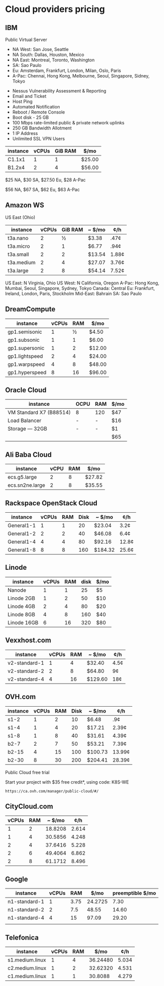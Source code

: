 * Cloud providers pricing

** IBM

Public Virtual Server

+ NA West: San Jose, Seattle
+ NA South: Dallas, Houston, Mexico
+ NA East: Montreal, Toronto, Washington
+ SA: Sao Paulo
+ Eu: Amsterdam, Frankfurt, London, Milan, Oslo, Paris
+ A-Pac: Chennai, Hong Kong, Melbourne, Seoul, Singapore, Sidney, Tokyo


+ Nessus Vulnerability Assessment & Reporting
+ Email and Ticket
+ Host Ping
+ Automated Notification
+ Reboot / Remote Console
+ Boot disk - 25 GB
+ 100 Mbps rate-limited public & private network uplinks
+ 250 GB Bandwidth Allotment
+ 1 IP Address
+ Unlimited SSL VPN Users


| instance | vCPUs | GiB RAM | $/mo   |
|----------+-------+---------+--------|
| C1.1x1   |     1 |       1 | $25.00 |
| B1.2x4   |     2 |       4 | $56.00 |

$25 NA, $30 SA, $27.50 Eu, $28 A-Pac

$56 NA, $67 SA, $62 Eu, $63 A-Pac

** Amazon WS

US East (Ohio)

| instance   | vCPUs | GiB RAM | ~ $/mo | ¢/h   |
|------------+-------+---------+--------+-------|
| t3a.nano   |     2 |       ½ | $3.38  | .47¢  |
| t3a.micro  |     2 |       1 | $6.77  | .94¢  |
| t3a.small  |     2 |       2 | $13.54 | 1.88¢ |
| t3a.medium |     2 |       4 | $27.07 | 3.76¢ |
| t3a.large  |     2 |       8 | $54.14 | 7.52¢ |

US East: N Virginia, Ohio
US West: N California, Oregon
A-Pac: Hong Kong, Mumbai, Seoul, Singapore, Sydney, Tokyo
Canada: Central
Eu: Frankfurt, Ireland, London, Paris, Stockholm
Mid-East: Bahrain
SA: Sao Paulo

** DreamCompute

| instance       | vCPUs | RAM | $/mo   |
|----------------+-------+-----+--------|
| gp1.semisonic  |     1 |   ½ | $4.50  |
| gp1.subsonic   |     1 |   1 | $6.00  |
| gp1.supersonic |     1 |   2 | $12.00 |
| gp1.lightspeed |     2 |   4 | $24.00 |
| gp1.warpspeed  |     4 |   8 | $48.00 |
| gp1.hyperspeed |     8 |  16 | $96.00 |

** Oracle Cloud

| instance                | OCPU | RAM | $/mo |
|-------------------------+------+-----+------|
| VM Standard X7 (B88514) | 8    | 120 | $47  |
| Load Balancer           | -    | -   | $16  |
| Storage — 32GB          | -    | -   | $1   |
|-------------------------+------+-----+------|
|                         |      |     | $65  |

** Ali Baba Cloud

| instance        | vCPU | RAM | $/mo   |
|-----------------+------+-----+--------|
| ecs.g5.large    |    2 |   8 | $27.82 |
| ecs.sn2ne.large |    2 |   8 | $35.55 |

** Rackspace OpenStack Cloud

| instance   | vCPUs | RAM | Disk | ~ $/mo  | ¢/h   |
|------------+-------+-----+------+---------+-------|
| General1-1 |     1 |   1 |   20 | $23.04  | 3.2¢  |
| General1-2 |     2 |   2 |   40 | $46.08  | 6.4¢  |
| General1-4 |     4 |   4 |   80 | $92.16  | 12.8¢ |
| General1-8 |     8 |   8 |  160 | $184.32 | 25.6¢ |

** Linode

| instance    | vCPUs | RAM | disk | $/mo |
|-------------+-------+-----+------+------|
| Nanode      |     1 |   1 |   25 | $5   |
| Linode 2GB  |     1 |   2 |   50 | $10  |
| Linode 4GB  |     2 |   4 |   80 | $20  |
| Linode 8GB  |     4 |   8 |  160 | $40  |
| Linode 16GB |     6 |  16 |  320 | $80  |

** Vexxhost.com

| instance      | vCPUs | RAM | ~ $/mo | ¢/h  |
|---------------+-------+-----+--------+------|
| v2-standard-1 |     1 |   4 | $32.40 | 4.5¢ |
| v2-standard-2 |     2 |   8 | $64.80 | 9¢   |
| v2-standard-4 |     4 |  16 | $129.60 | 18¢  |

** OVH.com 

| instance | vCPUs | RAM | Disk | ~ $/mo  | ¢/h    |
|----------+-------+-----+------+---------+--------|
| s1-2     |     1 |   2 |   10 | $6.48   | .9¢    |
| s1-4     |     1 |   4 |   20 | $17.21  | 2.39¢  |
| s1-8     |     1 |   8 |   40 | $31.61  | 4.39¢  |
| b2-7     |     2 |   7 |   50 | $53.21  | 7.39¢  |
| b2-15    |     4 |  15 |  100 | $100.73 | 13.99¢ |
| b2-30    |     8 |  30 |  200 | $204.41 | 28.39¢ |


Public Cloud free trial

Start your project with $35 free credit*, using code: K8S-WE
: https://ca.ovh.com/manager/public-cloud/#/

** CityCloud.com 

| vCPUs | RAM |  ~ $/mo |   ¢/h |
|-------+-----+---------+-------|
|     1 |   2 | 18.8208 | 2.614 |
|     1 |   4 | 30.5856 | 4.248 |
|     2 |   4 | 37.6416 | 5.228 |
|     2 |   6 | 49.4064 | 6.862 |
|     2 |   8 | 61.1712 | 8.496 |

** Google

| instance      | vCPUs |  RAM |    $/mo | preemptible $/mo |
|---------------+-------+------+---------+------------------|
| n1-standard-1 |     1 | 3.75 | 24.2725 |             7.30 |
| n1-standard-2 |     2 |  7.5 |   48.55 |            14.60 |
| n1-standard-4 |     4 |   15 |   97.09 |            29.20 |
|               |       |      |         |                  |
** Telefonica

| instance        | vCPUs | RAM |     $/mo |   ¢/h |
|-----------------+-------+-----+----------+-------|
| s1.medium.linux |     1 |   4 | 36.24480 | 5.034 |
| c2.medium.linux |     1 |   2 | 32.62320 | 4.531 |
| c1.medium.linux |     1 |   1 |  30.8088 | 4.279 |


